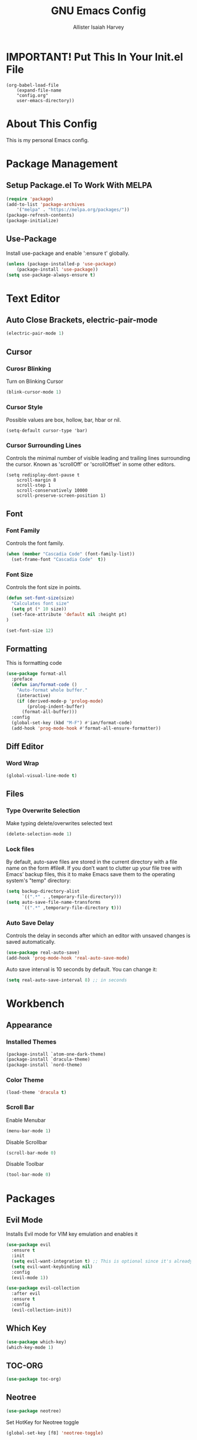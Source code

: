 #+TITLE: GNU Emacs Config
#+AUTHOR: Allister Isaiah Harvey
#+PROPERTY: header-args
#+DESCRIPTION: My personal Emacs config.
#+OPTIONS: toc:2 
#+STARTUP: showeverything

* IMPORTANT! Put This In Your Init.el File

#+begin_example
    (org-babel-load-file
        (expand-file-name
        "config.org"
        user-emacs-directory))
#+end_example

* About This Config 

This is my personal Emacs config.

* Package Management

** Setup Package.el To Work With MELPA

#+begin_src emacs-lisp
    (require 'package)
    (add-to-list 'package-archives
        '("melpa" . "https://melpa.org/packages/"))
    (package-refresh-contents)
    (package-initialize)
#+end_src

** Use-Package

Install use-package and enable ':ensure t' globally.

#+begin_src emacs-lisp
    (unless (package-installed-p 'use-package)
        (package-install 'use-package))
    (setq use-package-always-ensure t)
#+end_src

* Text Editor

** Auto Close Brackets, electric-pair-mode

#+begin_src emacs-lisp
    (electric-pair-mode 1)
#+end_src

** Cursor

*** Curosr Blinking

Turn on Blinking Cursor

#+begin_src emacs-lisp
    (blink-cursor-mode 1)
#+end_src

*** Cursor Style

Possible values are box, hollow, bar, hbar or nil.

#+begin_src emacs-lsp
    (setq-default cursor-type 'bar) 
#+end_src

*** Cursor Surrounding Lines

Controls the minimal number of visible leading and trailing lines surrounding the cursor. Known as 'scrollOff' or 'scrollOffset' in some other editors.

#+begin_src emacs_lisp
    (setq redisplay-dont-pause t
        scroll-margin 8
        scroll-step 1
        scroll-conservatively 10000
        scroll-preserve-screen-position 1)
#+end_src

** Font

*** Font Family

Controls the font family.

#+begin_src emacs-lisp
  (when (member "Cascadia Code" (font-family-list))
    (set-frame-font "Cascadia Code"  t))
#+end_src

*** Font Size

Controls the font size in points.

#+begin_src emacs-lisp
  (defun set-font-size(size)
    "Calculates font size"
    (setq pt (* 10 size))
    (set-face-attribute 'default nil :height pt)
  )

  (set-font-size 12)
#+end_src

** Formatting

This is formatting code

#+begin_src emacs-lisp
(use-package format-all
  :preface
  (defun ian/format-code ()
    "Auto-format whole buffer."
    (interactive)
    (if (derived-mode-p 'prolog-mode)
        (prolog-indent-buffer)
      (format-all-buffer)))
  :config
  (global-set-key (kbd "M-F") #'ian/format-code)
  (add-hook 'prog-mode-hook #'format-all-ensure-formatter))
#+end_src

** Diff Editor

*** Word Wrap

#+begin_src emacs-lisp
  (global-visual-line-mode t)
#+end_src

** Files

*** Type Overwrite Selection

Make typing delete/overwrites selected text

#+begin_src emacs-lisp
  (delete-selection-mode 1)
#+end_src

*** Lock files

By default, auto-save files are stored in the current directory with a file name on the form #file#.
If you don’t want to clutter up your file tree with Emacs’ backup files, this it to make Emacs save them
to the operating system's "temp"  directory:

#+begin_src emacs-lisp
    (setq backup-directory-alist
          `((".*" . ,temporary-file-directory)))
    (setq auto-save-file-name-transforms
          `((".*" ,temporary-file-directory t)))
#+end_src

*** Auto Save Delay

Controls the delay in seconds after which an editor with unsaved changes is saved
automatically.

#+begin_src emacs-lisp
    (use-package real-auto-save)
    (add-hook 'prog-mode-hook 'real-auto-save-mode)
#+end_src

Auto save interval is 10 seconds by default. You can change it:

#+begin_src emacs-lisp
    (setq real-auto-save-interval 8) ;; in seconds
#+end_src

* Workbench

** Appearance

*** Installed Themes

#+begin_src emacs-lisp
  (package-install `atom-one-dark-theme)
  (package-install `dracula-theme)
  (package-install `nord-theme)
#+end_src

*** Color Theme

#+begin_src emacs-lisp
  (load-theme 'dracula t)
#+end_src

*** Scroll Bar

Enable Menubar

#+begin_src emacs-lisp
  (menu-bar-mode 1)
#+end_src

Disable Scrollbar

#+begin_src emacs-lisp
  (scroll-bar-mode 0)
#+end_src

Disable Toolbar

#+begin_src emacs-lisp
  (tool-bar-mode 0)
#+end_src

* Packages

** Evil Mode

Installs Evil mode for VIM key emulation and enables it

#+begin_src emacs-lisp
(use-package evil
  :ensure t
  :init
  (setq evil-want-integration t) ;; This is optional since it's already set to t by default.
  (setq evil-want-keybinding nil)
  :config
  (evil-mode 1))

(use-package evil-collection
  :after evil
  :ensure t
  :config
  (evil-collection-init))
#+end_src

** Which Key

#+begin_src emacs-lisp
  (use-package which-key)
  (which-key-mode 1)
#+end_src

** TOC-ORG

#+begin_src emacs-lisp
  (use-package toc-org)
#+end_src

** Neotree

#+begin_src emacs-lisp
  (use-package neotree)
#+end_src

Set HotKey for Neotree toggle

#+begin_src emacs-lisp
  (global-set-key [f8] 'neotree-toggle)
#+end_src

NeoTree provides following themes: classic(default) ascii arrow icons nerd. Theme can be configed by setting neo-theme. For example, use icons for window system and arrow terminal.

#+begin_src emacs-lisp
  (setq neo-theme (if (display-graphic-p) 'icons 'arrow))
#+end_src

** LSP Mode

#+begin_src emacs-lisp
  (use-package lsp-mode
  :ensure
  :commands lsp
  :custom
  ;; what to use when checking on-save. "check" is default, I prefer clippy
  (lsp-rust-analyzer-cargo-watch-command "clippy")
  (lsp-eldoc-render-all t)
  (lsp-idle-delay 0.6)
  ;; enable / disable the hints as you prefer:
  (lsp-rust-analyzer-server-display-inlay-hints t)
  (lsp-rust-analyzer-display-lifetime-elision-hints-enable "skip_trivial")
  (lsp-rust-analyzer-display-chaining-hints t)
  (lsp-rust-analyzer-display-lifetime-elision-hints-use-parameter-names nil)
  (lsp-rust-analyzer-display-closure-return-type-hints t)
  (lsp-rust-analyzer-display-parameter-hints nil)
  (lsp-rust-analyzer-display-reborrow-hints nil)
  :config
  (add-hook 'lsp-mode-hook 'lsp-ui-mode))
#+end_src

** LSP UI

#+begin_src emacs-lisp
  (use-package lsp-ui
  :ensure
  :commands lsp-ui-mode
  :custom
  (lsp-ui-peek-always-show t)
  (lsp-ui-sideline-show-hover t)
  (lsp-ui-doc-enable nil))
#+end_src

** Company

#+begin_src emacs-lisp
  (use-package company
  :ensure
  :custom
  (company-idle-delay 0.5) ;; how long to wait until popup
  ;; (company-begin-commands nil) ;; uncomment to disable popup
  :bind
  (:map company-active-map
	      ("C-n". company-select-next)
	      ("C-p". company-select-previous)
	      ("M-<". company-select-first)
	      ("M->". company-select-last)))
#+end_src

** Yasnippet

#+begin_src emacs-lisp
  (use-package yasnippet
  :ensure
  :config
  (yas-reload-all)
  (add-hook 'prog-mode-hook 'yas-minor-mode)
  (add-hook 'text-mode-hook 'yas-minor-mode))
#+end_src

** Doom Modeline

#+begin_src emacs-lisp
  (use-package doom-modeline
  :ensure t
  :hook (after-init . doom-modeline-mode))
#+end_src

If non-nil, cause imenu to see `doom-modeline' declarations.
This is done by adjusting `lisp-imenu-generic-expression' to
include support for finding `doom-modeline-def-*' forms.
Must be set before loading doom-modeline.

#+begin_src emacs-lisp
 (setq doom-modeline-support-imenu t)
#+end_src

How tall the mode-line should be. It's only respected in GUI.
If the actual char height is larger, it respects the actual height

#+begin_src emacs-lisp
 (setq doom-modeline-height 25)
#+end_src

How wide the mode-line bar should be. It's only respected in GUI.

#+begin_src emacs-lisp
 (setq doom-modeline-bar-width 4)
#+end_src

Whether to use hud instead of default bar. It's only respected in GUI.

#+begin_src emacs-lisp
 (setq doom-modeline-hud nil)
#+end_src

The limit of the window width.
If `window-width' is smaller than the limit, some information won't be
displayed. It can be an integer or a float number. `nil' means no limit."

#+begin_src emacs-lisp
 (setq doom-modeline-window-width-limit 0.25)
#+end_src

How to detect the project root.
nil means to use `default-directory'.
The project management packages have some issues on detecting project root.
e.g. `projectile' doesn't handle symlink folders well, while `project' is unable
to hanle sub-projects.
You can specify one if you encounter the issue.

#+begin_src emacs-lisp
 (setq doom-modeline-project-detection 'auto)
#+end_src

Determines the style used by `doom-modeline-buffer-file-name'.
Given ~/Projects/FOSS/emacs/lisp/comint.el
  auto => emacs/lisp/comint.el (in a project) or comint.el
  truncate-upto-project => ~/P/F/emacs/lisp/comint.el
  truncate-from-project => ~/Projects/FOSS/emacs/l/comint.el
  truncate-with-project => emacs/l/comint.el
  truncate-except-project => ~/P/F/emacs/l/comint.el
  truncate-upto-root => ~/P/F/e/lisp/comint.el
  truncate-all => ~/P/F/e/l/comint.el
  truncate-nil => ~/Projects/FOSS/emacs/lisp/comint.el
  relative-from-project => emacs/lisp/comint.el
  relative-to-project => lisp/comint.el
  file-name => comint.el
  buffer-name => comint.el<2> (uniquify buffer name)

If you are experiencing the laggy issue, especially while editing remote files
with tramp, please try `file-name' style.
Please refer to https://github.com/bbatsov/projectile/issues/657.

#+begin_src emacs-lisp
 (setq doom-modeline-buffer-file-name-style 'auto)
#+end_src

Whether display icons in the mode-line.
While using the server mode in GUI, should set the value explicitly.

#+begin_src emacs-lisp
 (setq doom-modeline-icon t)
#+end_src

Whether display the icon for `major-mode'. It respects `doom-modeline-icon'.

#+begin_src emacs-lisp
 (setq doom-modeline-major-mode-icon t)
#+end_src

Whether display the colorful icon for `major-mode'.
It respects `all-the-icons-color-icons'

#+begin_src emacs-lisp
 (setq doom-modeline-major-mode-color-icon t)
#+end_src

Whether display the icon for the buffer state. It respects `doom-modeline-icon'.

#+begin_src emacs-lisp
 (setq doom-modeline-buffer-state-icon t)
#+end_src

Whether display the modification icon for the buffer.
It respects `doom-modeline-icon' and `doom-modeline-buffer-state-icon'.

#+begin_src emacs-lisp
 (setq doom-modeline-buffer-modification-icon t)
#+end_src

Whether to use unicode as a fallback (instead of ASCII) when not using icons.
#+begin_src emacs-lisp
 (setq doom-modeline-unicode-fallback nil)
#+end_src

Whether display the buffer name.

#+begin_src emacs-lisp
 (setq doom-modeline-buffer-name t)
#+end_src

Whether display the minor modes in the mode-line.

#+begin_src emacs-lisp
 (setq doom-modeline-minor-modes nil)
#+end_src

If non-nil, a word count will be added to the selection-info modeline segment.

#+begin_src emacs-lisp
 (setq doom-modeline-enable-word-count nil)
#+end_src

Major modes in which to display word count continuously.
Also applies to any derived modes. Respects `doom-modeline-enable-word-count'.
If it brings the sluggish issue, disable `doom-modeline-enable-word-count' or
remove the modes from `doom-modeline-continuous-word-count-modes'.

#+begin_src emacs-lisp
 (setq doom-modeline-continuous-word-count-modes '(markdown-mode gfm-mode org-mode))
#+end_src

Whether display the buffer encoding.

#+begin_src emacs-lisp
 (setq doom-modeline-buffer-encoding t)
#+end_src

Whether display the indentation information.

#+begin_src emacs-lisp
 (setq doom-modeline-indent-info nil)
#+end_src

If non-nil, only display one number for checker information if applicable.

#+begin_src emacs-lisp
 (setq doom-modeline-checker-simple-format t)
#+end_src

The maximum number displayed for notifications.

#+begin_src emacs-lisp
 (setq doom-modeline-number-limit 99)
#+end_src

The maximum displayed length of the branch name of version control.

#+begin_src emacs-lisp
 (setq doom-modeline-vcs-max-length 12)
#+end_src

Whether display the workspace name. Non-nil to display in the mode-line.

#+begin_src emacs-lisp
 (setq doom-modeline-workspace-name t)
#+end_src

Whether gnus should automatically be updated and how often (set to 0 or smaller than 0 to disable)

#+begin_src emacs-lisp
 (setq doom-modeline-gnus-timer 2)
#+end_src

Wheter groups should be excludede when gnus automatically being updated.

#+begin_src emacs-lisp
 (setq doom-modeline-gnus-excluded-groups '("dummy.group"))
#+end_src

Whether display the IRC notifications. It requires `circe' or `erc' package.

#+begin_src emacs-lisp
 (setq doom-modeline-irc t)
#+end_src

 Function to stylize the irc buffer names.

#+begin_src emacs-lisp
 (setq doom-modeline-irc-stylize 'identity)
#+end_src

Whether display the environment version.

#+begin_src emacs-lisp
 (setq doom-modeline-env-version t)
#+end_src

Or for individual languages

#+begin_src emacs-lisp
 (setq doom-modeline-env-enable-python t)
 (setq doom-modeline-env-enable-ruby t)
 (setq doom-modeline-env-enable-perl t)
 (setq doom-modeline-env-enable-go t)
 (setq doom-modeline-env-enable-elixir t)
 (setq doom-modeline-env-enable-rust t)
#+end_src

Change the executables to use for the language version string

#+begin_src emacs-lisp
 (setq doom-modeline-env-python-executable "python") ; or `python-shell-interpreter'
 (setq doom-modeline-env-rust-executable "rustc")
#+end_src

What to display as the version while a new one is being loaded

#+begin_src emacs-lisp
 (setq doom-modeline-env-load-string "...")
#+end_src

Hooks that run before/after the modeline version string is updated

#+begin_src emacs-lisp
 (setq doom-modeline-before-update-env-hook nil)
 (setq doom-modeline-after-update-env-hook nil)
#+end_src
